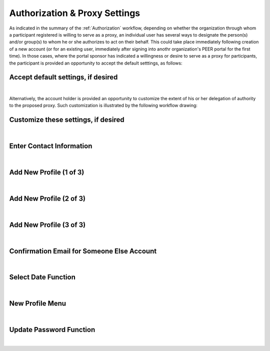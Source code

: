 .. _Authorization & Proxy:

==============================
Authorization & Proxy Settings 
==============================

As indicated in the summary of the :ref:`Authorization` workflow, depending on whether the organization through whom a participant registered is willing to serve as a proxy, an individual user has several ways to designate the person(s) and/or group(s) to whom he or she authorizes to act on their behalf.  This could take place immediately following creation of a new account (or for an existing user, immediately after signing into anothr organization's PEER portal for the first time).  In those cases, where the portal sponsor has indicated a willingness or desire to serve as a proxy for participants, the participant is provided an opportunity to accept the default setttings, as follows:

Accept default settings, if desired
***********************************

.. image::  https://s3.amazonaws.com/peer-downloads/images/TechDocs/Accept+default+settings.png
    :alt: Accept default settings Illustration
|
Alternatively, the account holder is provided an opportunity to customize the extent of his or her delegation of authority to the proposed proxy.  Such customization is illustrated by the following workflow drawing:

Customize these settings, if desired
************************************

.. image::  https://s3.amazonaws.com/peer-downloads/images/TechDocs/Customize+settings.png
    :alt: Customize settings Illustration
|


Enter Contact Information
*************************

.. image::  https://s3.amazonaws.com/peer-downloads/images/TechDocs/Enter+contact+information.png
    :alt: Enter contact information Illustration
|

Add New Profile (1 of 3)
************************

.. image::  https://s3.amazonaws.com/peer-downloads/images/TechDocs/Add+new+profile+1.png
    :alt: Add new profile 1 Illustration
|
    
Add New Profile (2 of 3)
************************

.. image::  https://s3.amazonaws.com/peer-downloads/images/TechDocs/Add+new+profile+2.png
    :alt: Add new profile 2 Illustration
|
    
Add New Profile (3 of 3)
************************

.. image::  https://s3.amazonaws.com/peer-downloads/images/TechDocs/Add+new+profile+3.png
    :alt: Add new profile 3 Illustration
|

Confirmation Email for Someone Else Account
*******************************************

.. image::  https://s3.amazonaws.com/peer-downloads/images/TechDocs/Confirmation+email+for+someone+else.png
    :alt: Confirmation email for someone else account Illustration
|

Select Date Function
********************

.. image::  https://s3.amazonaws.com/peer-downloads/images/TechDocs/Select+date+function.png
    :alt: Select date Illustration 
|

New Profile Menu
****************

.. image::  https://s3.amazonaws.com/peer-downloads/images/TechDocs/New+profile+menu.png
    :alt: New profile menu Illustration 
|

Update Password Function
************************

.. image::  https://s3.amazonaws.com/peer-downloads/images/TechDocs/Update+password.png
    :alt: Update password Illustration 
|
